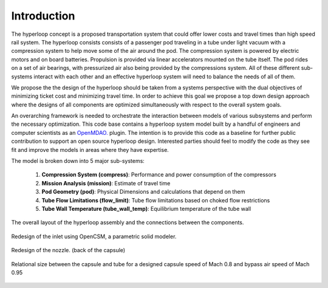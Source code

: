 ===============
Introduction
===============

The hyperloop concept is a proposed transportation system that could offer lower costs and 
travel times than high speed rail system. The hyperloop consists consists of a passenger 
pod traveling in a tube under light vacuum with a compression system to help move some 
of the air around the pod. The compression system is powered by electric motors and 
on board batteries. Propulsion is provided via linear accelerators mounted on the 
tube itself. The pod rides on a set of air bearings, with pressurized air also being 
provided by the compressions system. All of these different sub-systems interact with 
each other and an effective hyperloop system will need to balance the needs of all of them. 

We propose the the design of the hyperloop should be taken from a systems perspective with 
the dual objectives of minimizing ticket cost and minimizing travel time. In order to achieve 
this goal we propose a top down design approach where the designs of all components
are optimized simultaneously with respect to the overall system goals.

An overarching framework is needed to orchestrate the interaction between models of  
various subsystems and perform the necessary optimization. This code base contains a hyperloop 
system model built by a handful of engineers and computer scientists as an `OpenMDAO.`__
plugin. The intention is to provide this code as a baseline for further public 
contribution to support an open source hyperloop design. Interested parties should feel 
to modify the code as they see fit and improve the models in areas where they have expertise. 

.. __: http://openmdao.org/

The model is broken down into 5 major sub-systems: 

    #. **Compression System (compress)**: Performance and power consumption of the compressors
    #. **Mission Analysis (mission)**: Estimate of travel time 
    #. **Pod Geometry (pod)**: Physical Dimensions and calculations that depend on them
    #. **Tube Flow Limitations (flow_limit)**: Tube flow limitations based on choked flow restrictions
    #. **Tube Wall Temperature (tube_wall_temp)**: Equilibrium temperature of the tube wall

.. figure:: images/hyperloop_assembly_xdsm.png
   :align: center
   :alt: Hyperloop assembly connections

   The overall layout of the hyperloop assembly and the connections between the components. 

.. figure:: images/inlet.png
   :align: center
   :alt: hyperloop re-designed inlet

   Redesign of the inlet using OpenCSM, a parametric solid modeler.

.. figure:: images/nozzle.png
   :align: center
   :alt: hyperloop re-designed nozzle

   Redesign of the nozzle. (back of the capsule)

.. figure:: images/full_tube.png
   :align: center
   :alt: hyperloop re-designed tube and capsule

   Relational size between the capsule and tube for a designed capsule speed of Mach 0.8 and bypass air speed of Mach 0.95